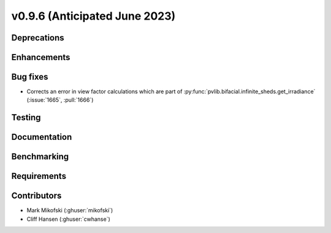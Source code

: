 .. _whatsnew_0960:


v0.9.6 (Anticipated June 2023)
------------------------------


Deprecations
~~~~~~~~~~~~


Enhancements
~~~~~~~~~~~~


Bug fixes
~~~~~~~~~
* Corrects an error in view factor calculations which are part of
  :py:func:`pvlib.bifacial.infinite_sheds.get_irradiance` (:issue:`1665`, :pull:`1666`)


Testing
~~~~~~~


Documentation
~~~~~~~~~~~~~


Benchmarking
~~~~~~~~~~~~~


Requirements
~~~~~~~~~~~~


Contributors
~~~~~~~~~~~~
* Mark Mikofski (:ghuser:`mikofski`)
* Cliff Hansen (:ghuser:`cwhanse`)

